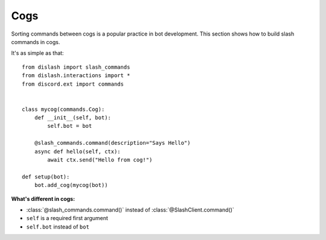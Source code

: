 Cogs
====

Sorting commands between cogs is a popular practice in bot development.
This section shows how to build slash commands in cogs.

It's as simple as that:

::

    from dislash import slash_commands
    from dislash.interactions import *
    from discord.ext import commands


    class mycog(commands.Cog):
        def __init__(self, bot):
            self.bot = bot
        
        @slash_commands.command(description="Says Hello")
        async def hello(self, ctx):
            await ctx.send("Hello from cog!")
    
    def setup(bot):
        bot.add_cog(mycog(bot))

**What's different in cogs:**

* :class:`@slash_commands.command()` instead of :class:`@SlashClient.command()`

* ``self`` is a required first argument 

* ``self.bot`` instead of ``bot``